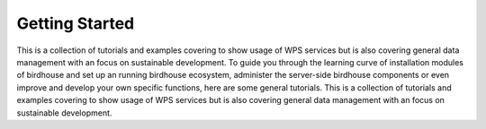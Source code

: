 .. _tutorials_basic:

Getting Started
===============


This is a collection of tutorials and examples covering to show usage of WPS services but is also covering general data management with an focus on sustainable development. To guide you through the learning curve of installation modules of birdhouse and set up an running birdhouse ecosystem, administer the server-side birdhouse components or even improve and develop your own specific functions, here are some general tutorials. This is a collection of tutorials and examples covering to show usage of WPS services but is also covering general data management with an focus on sustainable development.


.. gittoctree:: https://github.com/nilshempelmann/climdatatutorial.git

  docs/source/notebooks/index.rst


.. gitinclude:: https://github.com/nilshempelmann/climdatatutorial/blob/master/docs/source/notebooks/index.rst
